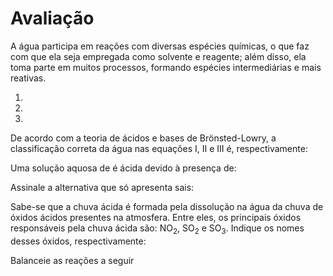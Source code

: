 

* Avaliação


#+begin_questions
#+begin_exercise
A água participa em reações com diversas espécies químicas, o que faz com que ela seja empregada como solvente e reagente; além disso, ela toma parte em muitos processos, formando espécies intermediárias e mais reativas.

#+ATTR_LATEX: :options [label=\Roman*]

1. @@latex: \ch{HNO2 + H2O -> NO2– + H3O+} @@
2. @@latex: \ch{NH3 + H2O -> NH4+ + OH–} @@
3. @@latex: \ch{O2– + H2O → OH– + OH–} @@


De acordo com a teoria de ácidos e bases de Brönsted-Lowry, a classificação correta da água nas equações I, II e III é, respectivamente:
#+begin_export latex
\begin{choice}(2)
\choice base, base e ácido.
\choice  base, ácido e ácido.
\choice  base, ácido e base.
\choice  ácido, base e ácido.
\choice ácido, base e base
\end{choice}
#+end_export
#+end_exercise

#+begin_exercise
Uma solução aquosa de @@latex: \ch{H3PO4} @@ é ácida devido à presença de:
#+begin_export latex
\begin{choice}(3)
\choice água.
\choice hidrogênio.
\choice fósforo.
\choice hidrônio.
\choice fosfato.
\end{choice}
#+end_export
#+end_exercise

#+begin_exercise
Assinale a alternativa que só apresenta sais:
#+begin_export latex
\begin{choice}
\choice  \ch{NaOH}, \ch{Ca3(PO)2}, \ch{NaC$\ell$}
\choice  \ch{NaC$\ell$}, \ch{CaSO4}, \ch{FePO4}
\choice  \ch{HC$\ell$},\ch{H2O}, \ch{Ca3(PO)2}
\choice  \ch{NaOH}, \ch{HC$\ell$}, \ch{H2O2} 
\choice  \ch{HC$\ell$}, \ch{CaSO4}, \ch{FePO4}
\end{choice}
#+end_export
#+end_exercise



#+LATEX: \newpage

#+begin_exercise
Sabe-se que a chuva ácida é formada pela dissolução na água da chuva de óxidos ácidos presentes na atmosfera. Entre eles, os principais óxidos responsáveis pela chuva ácida são: NO_2, SO_2 e SO_3. Indique os nomes desses óxidos, respectivamente:

#+begin_export latex
\begin{choice}
\choice óxido de nitrogênio, óxido de enxofre II, óxido de enxofre III.
\choice dióxido de nitrogênio, dióxido de enxofre, trióxido de enxofre.
\choice dióxido de nitrogênio, óxido enxofroso, óxido enxofrico.
\choice monóxido de dinitrogênio, óxido de dienxofre, óxido de trienxofre.
\choice monóxido de dinitrogênio, óxido de enxofre, trióxido de enxofre.
\end{choice}

#+end_export
#+end_exercise                



#+begin_exercise
Balanceie as reações a seguir

#+begin_export latex
\vspace{2cm}
\begin{choice}
\choice \ch{\lh P + \lh HNO3 + \lh H2O ->  \lh H3PO4 + \lh NO} \vspace{2cm}
\choice \ch{\lh C$\ell$2 + \lh NaOH -> \lh NaC$\ell$  + \lh NaC$\ell$O3 + \lh H2O} \vspace{2cm}
\choice \ch{\lh CO + \lh H2 -> \lh  C8H18 + \lh H2O} \vspace{2cm}
\choice \ch{\lh (NH4)3PO4 + \lh  Pb(NO3)4  -> \lh Pb3(PO4)4  + \lh NH4NO3} \bigskip \bigskip
\end{choice}
#+end_export
#+end_exercise
#+end_questions


